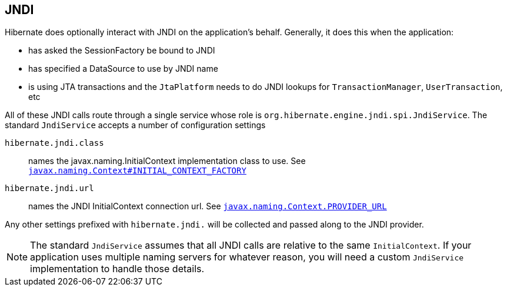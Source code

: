 [[jndi]]
== JNDI
:sourcedir: extras

Hibernate does optionally interact with JNDI on the application's behalf.
Generally, it does this when the application:

* has asked the SessionFactory be bound to JNDI
* has specified a DataSource to use by JNDI name
* is using JTA transactions and the `JtaPlatform` needs to do JNDI lookups for `TransactionManager`, `UserTransaction`, etc

All of these JNDI calls route through a single service whose role is `org.hibernate.engine.jndi.spi.JndiService`.
The standard `JndiService` accepts a number of configuration settings

`hibernate.jndi.class`:: names the javax.naming.InitialContext implementation class to use. See https://docs.oracle.com/javase/8/docs/api/javax/naming/Context.html#INITIAL_CONTEXT_FACTORY[`javax.naming.Context#INITIAL_CONTEXT_FACTORY`]
`hibernate.jndi.url`:: names the JNDI InitialContext connection url. See https://docs.oracle.com/javase/8/docs/api/javax/naming/Context.html#PROVIDER_URL[`javax.naming.Context.PROVIDER_URL`]

Any other settings prefixed with `hibernate.jndi.` will be collected and passed along to the JNDI provider.

[NOTE]
====
The standard `JndiService` assumes that all JNDI calls are relative to the same `InitialContext`.
If your application uses multiple naming servers for whatever reason, you will need a custom `JndiService` implementation to handle those details.
====
